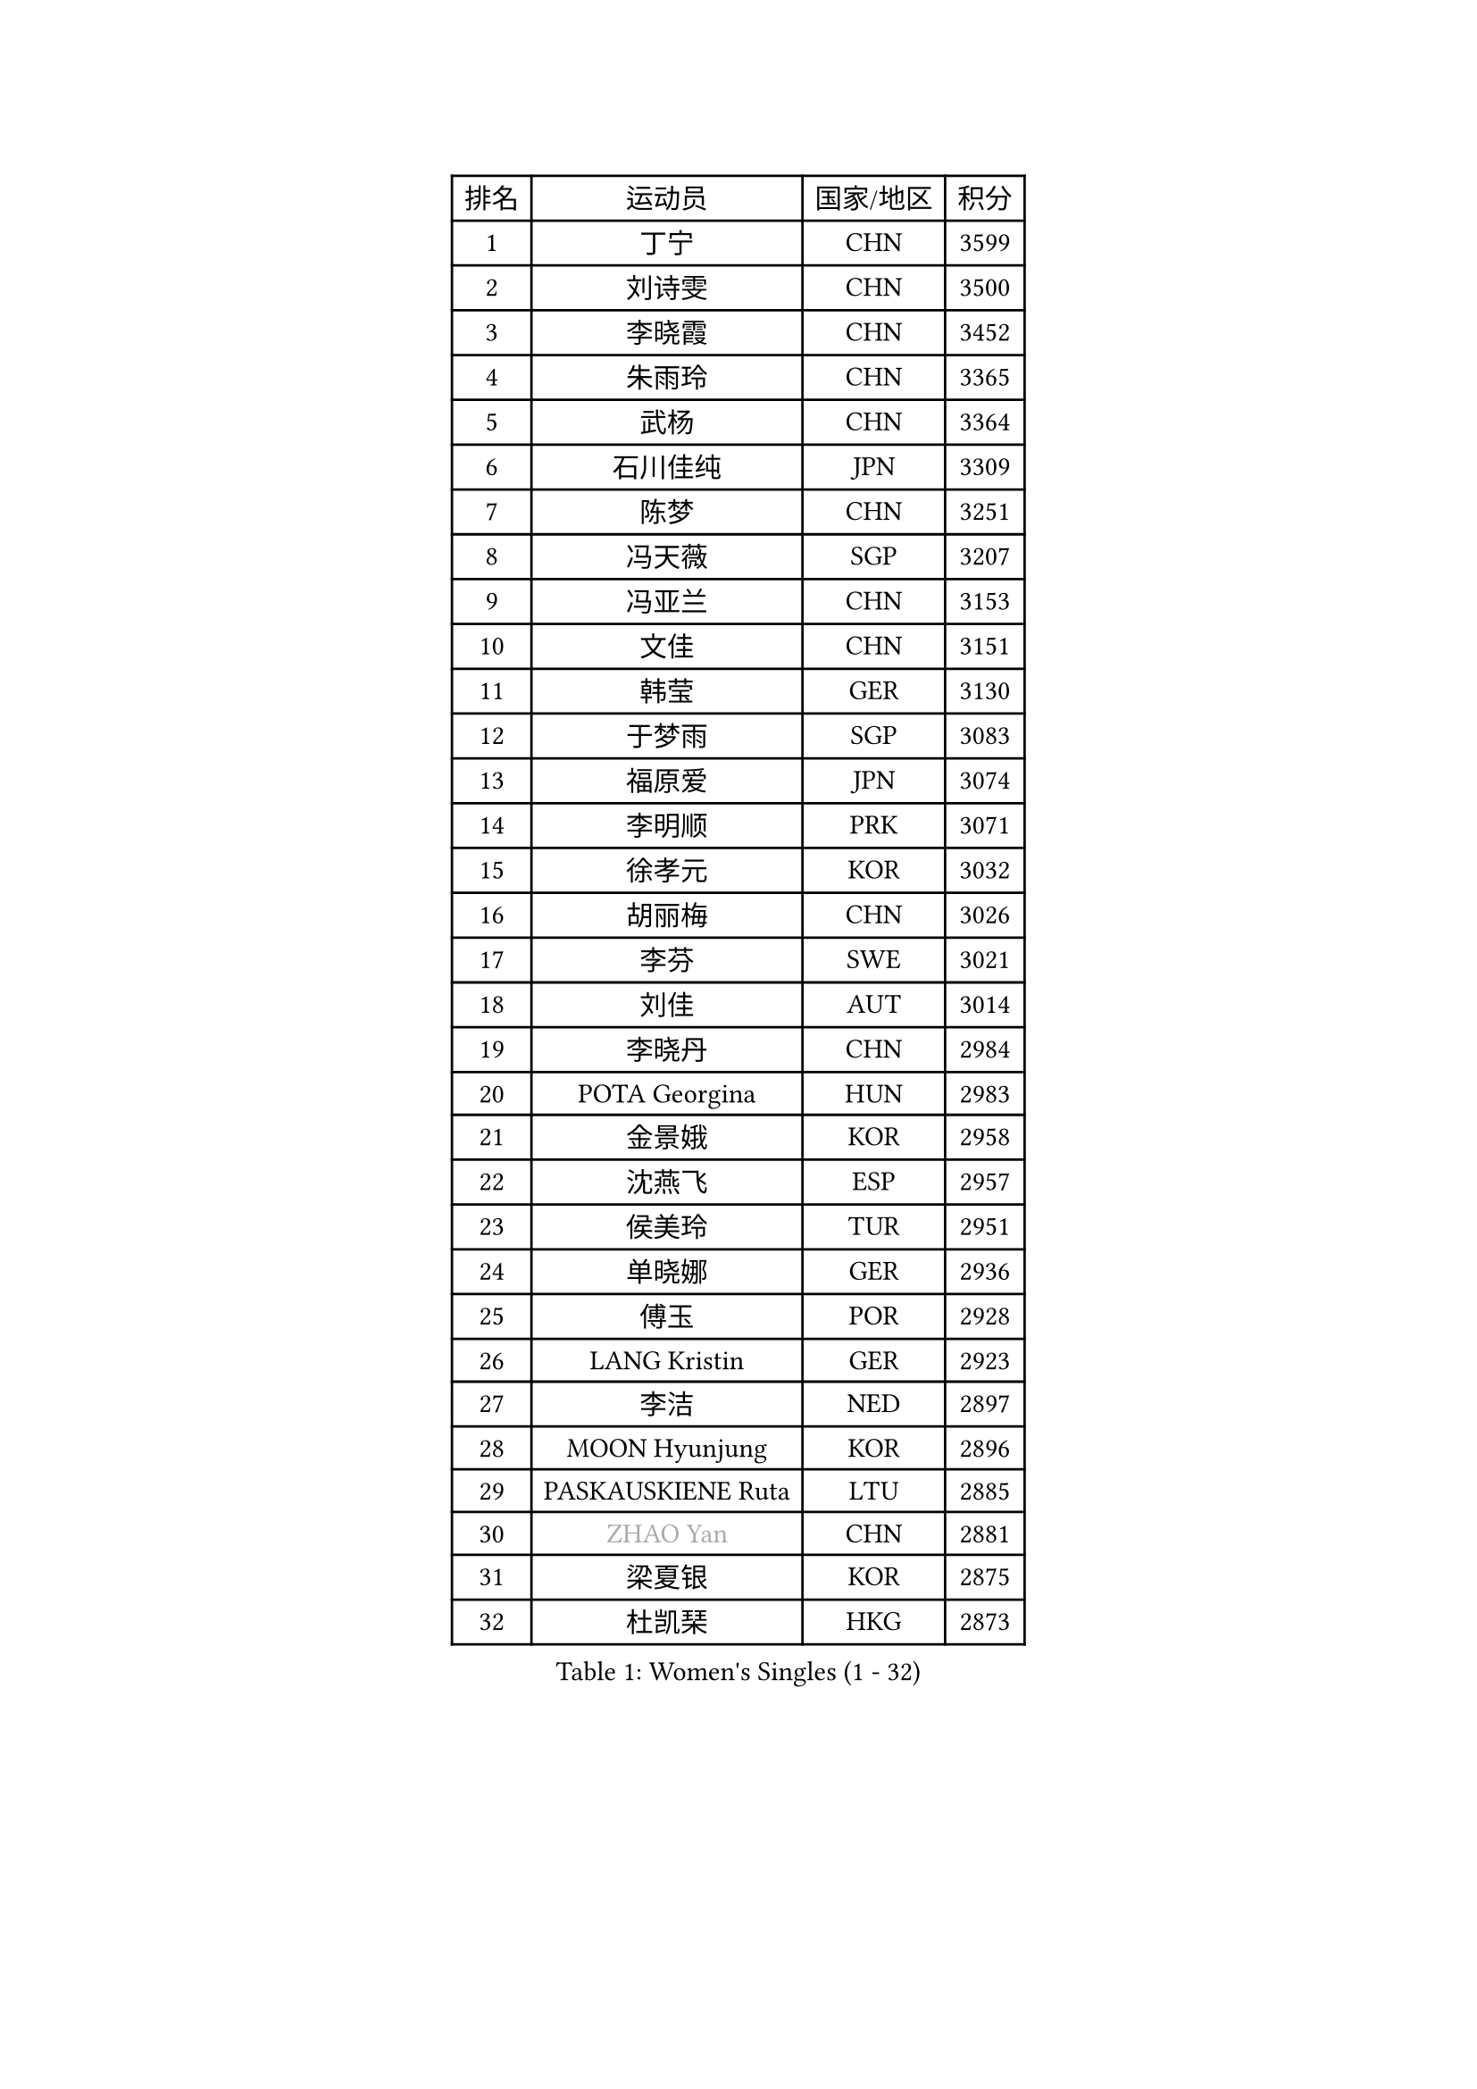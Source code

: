 
#set text(font: ("Courier New", "NSimSun"))
#figure(
  caption: "Women's Singles (1 - 32)",
    table(
      columns: 4,
      [排名], [运动员], [国家/地区], [积分],
      [1], [丁宁], [CHN], [3599],
      [2], [刘诗雯], [CHN], [3500],
      [3], [李晓霞], [CHN], [3452],
      [4], [朱雨玲], [CHN], [3365],
      [5], [武杨], [CHN], [3364],
      [6], [石川佳纯], [JPN], [3309],
      [7], [陈梦], [CHN], [3251],
      [8], [冯天薇], [SGP], [3207],
      [9], [冯亚兰], [CHN], [3153],
      [10], [文佳], [CHN], [3151],
      [11], [韩莹], [GER], [3130],
      [12], [于梦雨], [SGP], [3083],
      [13], [福原爱], [JPN], [3074],
      [14], [李明顺], [PRK], [3071],
      [15], [徐孝元], [KOR], [3032],
      [16], [胡丽梅], [CHN], [3026],
      [17], [李芬], [SWE], [3021],
      [18], [刘佳], [AUT], [3014],
      [19], [李晓丹], [CHN], [2984],
      [20], [POTA Georgina], [HUN], [2983],
      [21], [金景娥], [KOR], [2958],
      [22], [沈燕飞], [ESP], [2957],
      [23], [侯美玲], [TUR], [2951],
      [24], [单晓娜], [GER], [2936],
      [25], [傅玉], [POR], [2928],
      [26], [LANG Kristin], [GER], [2923],
      [27], [李洁], [NED], [2897],
      [28], [MOON Hyunjung], [KOR], [2896],
      [29], [PASKAUSKIENE Ruta], [LTU], [2885],
      [30], [#text(gray, "ZHAO Yan")], [CHN], [2881],
      [31], [梁夏银], [KOR], [2875],
      [32], [杜凯琹], [HKG], [2873],
    )
  )#pagebreak()

#set text(font: ("Courier New", "NSimSun"))
#figure(
  caption: "Women's Singles (33 - 64)",
    table(
      columns: 4,
      [排名], [运动员], [国家/地区], [积分],
      [33], [李倩], [POL], [2870],
      [34], [李皓晴], [HKG], [2863],
      [35], [RI Mi Gyong], [PRK], [2863],
      [36], [平野早矢香], [JPN], [2859],
      [37], [佩特丽莎 索尔佳], [GER], [2858],
      [38], [李佼], [NED], [2855],
      [39], [伊丽莎白 萨玛拉], [ROU], [2848],
      [40], [石垣优香], [JPN], [2844],
      [41], [NG Wing Nam], [HKG], [2835],
      [42], [陈思羽], [TPE], [2824],
      [43], [维多利亚 帕芙洛维奇], [BLR], [2822],
      [44], [姜华珺], [HKG], [2821],
      [45], [加藤美优], [JPN], [2820],
      [46], [田志希], [KOR], [2820],
      [47], [KIM Hye Song], [PRK], [2813],
      [48], [杨晓欣], [MON], [2806],
      [49], [EKHOLM Matilda], [SWE], [2805],
      [50], [吴佳多], [GER], [2803],
      [51], [早田希娜], [JPN], [2798],
      [52], [森田美咲], [JPN], [2797],
      [53], [MONTEIRO DODEAN Daniela], [ROU], [2797],
      [54], [索菲亚 波尔卡诺娃], [AUT], [2793],
      [55], [SOLJA Amelie], [AUT], [2793],
      [56], [玛妮卡 巴特拉], [IND], [2787],
      [57], [ABE Megumi], [JPN], [2786],
      [58], [伯纳黛特 斯佐科斯], [ROU], [2781],
      [59], [PESOTSKA Margaryta], [UKR], [2779],
      [60], [VACENOVSKA Iveta], [CZE], [2779],
      [61], [LEE Eunhee], [KOR], [2777],
      [62], [MADARASZ Dora], [HUN], [2777],
      [63], [PARTYKA Natalia], [POL], [2777],
      [64], [木子], [CHN], [2775],
    )
  )#pagebreak()

#set text(font: ("Courier New", "NSimSun"))
#figure(
  caption: "Women's Singles (65 - 96)",
    table(
      columns: 4,
      [排名], [运动员], [国家/地区], [积分],
      [65], [WINTER Sabine], [GER], [2775],
      [66], [PARK Youngsook], [KOR], [2771],
      [67], [若宫三纱子], [JPN], [2768],
      [68], [KIM Jong], [PRK], [2768],
      [69], [GRZYBOWSKA-FRANC Katarzyna], [POL], [2766],
      [70], [LEE I-Chen], [TPE], [2765],
      [71], [LI Xue], [FRA], [2765],
      [72], [平野美宇], [JPN], [2762],
      [73], [妮娜 米特兰姆], [GER], [2761],
      [74], [LI Chunli], [NZL], [2759],
      [75], [XIAN Yifang], [FRA], [2759],
      [76], [EERLAND Britt], [NED], [2759],
      [77], [TIKHOMIROVA Anna], [RUS], [2757],
      [78], [YOON Sunae], [KOR], [2757],
      [79], [佐藤瞳], [JPN], [2755],
      [80], [倪夏莲], [LUX], [2751],
      [81], [SIBLEY Kelly], [ENG], [2750],
      [82], [帖雅娜], [HKG], [2748],
      [83], [LIU Xi], [CHN], [2746],
      [84], [LIN Ye], [SGP], [2744],
      [85], [MAEDA Miyu], [JPN], [2743],
      [86], [伊藤美诚], [JPN], [2742],
      [87], [#text(gray, "NONAKA Yuki")], [JPN], [2740],
      [88], [浜本由惟], [JPN], [2734],
      [89], [#text(gray, "ZHU Chaohui")], [CHN], [2733],
      [90], [郑怡静], [TPE], [2729],
      [91], [CHOI Moonyoung], [KOR], [2723],
      [92], [张蔷], [CHN], [2712],
      [93], [PENKAVOVA Katerina], [CZE], [2711],
      [94], [刘高阳], [CHN], [2711],
      [95], [森樱], [JPN], [2702],
      [96], [FEHER Gabriela], [SRB], [2701],
    )
  )#pagebreak()

#set text(font: ("Courier New", "NSimSun"))
#figure(
  caption: "Women's Singles (97 - 128)",
    table(
      columns: 4,
      [排名], [运动员], [国家/地区], [积分],
      [97], [IVANCAN Irene], [GER], [2697],
      [98], [PROKHOROVA Yulia], [RUS], [2696],
      [99], [PARK Seonghye], [KOR], [2689],
      [100], [LIU Xin], [CHN], [2689],
      [101], [IACOB Camelia], [ROU], [2686],
      [102], [MIKHAILOVA Polina], [RUS], [2680],
      [103], [#text(gray, "石贺净")], [KOR], [2678],
      [104], [SO Eka], [JPN], [2677],
      [105], [STRBIKOVA Renata], [CZE], [2676],
      [106], [MATSUDAIRA Shiho], [JPN], [2672],
      [107], [LOVAS Petra], [HUN], [2671],
      [108], [SHENG Dandan], [CHN], [2668],
      [109], [KOMWONG Nanthana], [THA], [2654],
      [110], [#text(gray, "NEMOTO Riyo")], [JPN], [2653],
      [111], [KHETKHUAN Tamolwan], [THA], [2653],
      [112], [SILVA Yadira], [MEX], [2652],
      [113], [MANTZ Chantal], [GER], [2651],
      [114], [MATSUZAWA Marina], [JPN], [2649],
      [115], [ZHOU Yihan], [SGP], [2648],
      [116], [TIAN Yuan], [CRO], [2646],
      [117], [顾玉婷], [CHN], [2645],
      [118], [#text(gray, "YAMANASHI Yuri")], [JPN], [2644],
      [119], [#text(gray, "DRINKHALL Joanna")], [ENG], [2642],
      [120], [何卓佳], [CHN], [2638],
      [121], [YOO Eunchong], [KOR], [2636],
      [122], [BALAZOVA Barbora], [SVK], [2634],
      [123], [张安], [USA], [2633],
      [124], [张默], [CAN], [2631],
      [125], [KUMAHARA Luca], [BRA], [2631],
      [126], [TAN Wenling], [ITA], [2631],
      [127], [BARTHEL Zhenqi], [GER], [2630],
      [128], [车晓曦], [CHN], [2630],
    )
  )